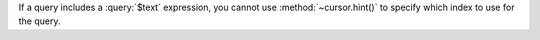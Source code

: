 .. hint-and-text-query

If a query includes a :query:`$text` expression, you cannot use
:method:`~cursor.hint()` to specify which index to use for the query.
